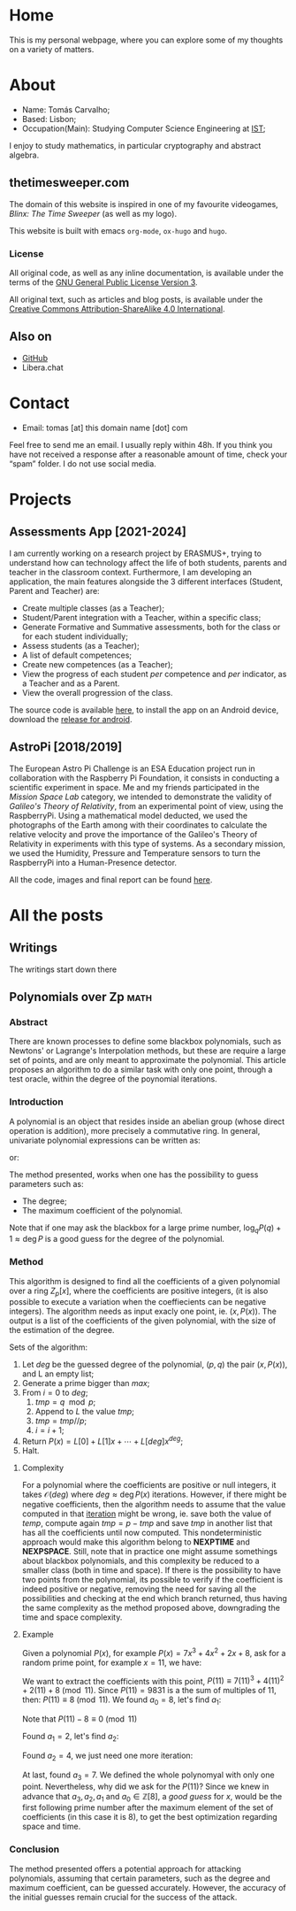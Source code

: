 #+hugo_base_dir: ../
#+startup: indent

* Home
:PROPERTIES:
:EXPORT_HUGO_EXCLUDE_FRONT_MATTER: t
:EXPORT_HUGO_SECTION: 
:EXPORT_FILE_NAME: _index
:END:

[[../static/images/n1ght.png]]

This is my personal webpage, where you can explore some of my thoughts on a variety of matters.

* About
:PROPERTIES:
:EXPORT_HUGO_SECTION: 
:EXPORT_HUGO_MENU: :menu "main"
:EXPORT_FILE_NAME: about
:END:

+ Name: Tomás Carvalho;
+ Based: Lisbon;
+ Occupation(Main): Studying Computer Science Engineering at [[https://tecnico.ulisboa.pt/en/][IST]];

I enjoy to study mathematics, in particular cryptography and abstract
algebra. 

** thetimesweeper.com

The domain of this website is inspired in one of my favourite
videogames, /Blinx: The Time Sweeper/ (as well as my logo).

This website is built with emacs ~org-mode~, ~ox-hugo~ and ~hugo~.

*** License

All original code, as well as any inline documentation, is available
under the terms of the [[https://www.gnu.org/licenses/gpl-3.0.html][GNU General Public License Version 3]].

All original text, such as articles and blog posts, is available under
the [[https://creativecommons.org/licenses/by-sa/4.0/legalcode][Creative Commons Attribution-ShareAlike 4.0 International]].

** Also on

+ [[https://github.com/n1ghtbyte][GitHub]]
+ Libera.chat
  
* Contact
:PROPERTIES:
:EXPORT_HUGO_SECTION: 
:EXPORT_FILE_NAME: contact
:EXPORT_HUGO_MENU: :menu "main"
:END:

+ Email: tomas [at] this domain name [dot] com
Feel free to send me an email. I usually reply within 48h. If you think you have not received a response after a reasonable amount of time, check your “spam” folder.
I do not use social media.

* Projects
:PROPERTIES:
:EXPORT_HUGO_SECTION: 
:EXPORT_FILE_NAME: projects
:EXPORT_HUGO_MENU: :menu "main"
:END:

** Assessments App [2021-2024]

I am currently working on a research project by ERASMUS+, trying to
understand how can technology affect the life of both students,
parents and teacher in the classroom context. Furthermore, I am
developing an application, the main features alongside the 3 different
interfaces (Student, Parent and Teacher) are:
+ Create multiple classes (as a Teacher);
+ Student/Parent integration with a Teacher, within a specific class;
+ Generate Formative and Summative assessments, both for the class or for each student individually;
+ Assess students (as a Teacher);
+ A list of default competences;
+ Create new competences (as a Teacher);
+ View the progress of each student /per/ competence and /per/
  indicator, as a Teacher and as a Parent.
+ View the overall progression of the class.

The source code is available [[https://github.com/n1ghtbyte/Assessments-App][here]], to install the app on an Android device, download the [[https://github.com/n1ghtbyte/Assessments-App/releases][release for android]].

** AstroPi [2018/2019]

The European Astro Pi Challenge is an ESA Education project run in
collaboration with the Raspberry Pi Foundation, it consists in
conducting a scientific experiment in space. Me and my friends
participated in the /Mission Space Lab/ category, we intended to
demonstrate the validity of /Galileo's Theory of Relativity/, from an
experimental point of view, using the RaspberryPi. Using a mathematical model deducted, we used the photographs of
the Earth among with their coordinates to calculate the relative velocity
and prove the importance of the Galileo's Theory of Relativity in
experiments with this type of systems. As a secondary mission, we used
the Humidity, Pressure and Temperature sensors to turn the RaspberryPi
into a Human-Presence detector.

All the code, images and final report can be found [[https://github.com/n1ghtbyte/Astro-Pi][here]].

* All the posts
:PROPERTIES:
:EXPORT_HUGO_SECTION: writings
:END:
** Writings
:PROPERTIES:
:EXPORT_HUGO_MENU: :menu "main"
:EXPORT_FILE_NAME: _index
:END:

The writings start down there
** Polynomials over Zp                                                :math:
:PROPERTIES:
:EXPORT_FILE_NAME: Polynomials over Zp
:EXPORT_DATE: 2024-01-12
:END:
*** Abstract

There are known processes to define some blackbox polynomials, such
as Newtons' or Lagrange's Interpolation methods, but these are require
a large set of points, and are only meant to approximate the
polynomial. This article proposes an algorithm to do a similar task with
only one point, through a test oracle, within the degree of the
poynomial iterations.
*** Introduction

A polynomial is an object that resides inside an abelian group (whose
direct operation is addition), more precisely a commutative
ring. In general, univariate polynomial expressions can be written as:

\begin{equation}
\label{eq:1}
P(x) = a_n x^n + a_{n-1} x^{n-1} + \cdots + a_0, \quad a_n \in \mathbb{Z}, \quad n \in \mathbb{N}
\end{equation}

or:

\begin{equation}
P(x) = \sum_{k=0}^{n} a_k x^k, \quad a_k \in \mathbb{Z}, \quad n \in \mathbb{N}
\end{equation}

The method presented, works when one has the possibility to guess
parameters such as:
+ The degree;
+ The maximum coefficient of the polynomial.

Note that if one may ask the blackbox for a large prime number, $\log_{q}
P(q) + 1 \approx \deg P$ is a good guess for the degree of the polynomial.

*** Method

This algorithm is designed to find all the coefficients of a given
polynomial over a ring $Z_p[x]$, where the coefficients are positive integers,
(it is also possible to execute a variation when the coeffiecients can
be negative integers). The algorithm needs as input exacly one point,
ie. $(x,P(x))$. The output is a list of the coefficients of the given
polynomial, with the size of the estimation of the degree. 

Sets of the algorithm:
1. Let $deg$ be the guessed degree of the polynomial, $(p,q)$ the pair
   $(x,P(x))$, and L an empty list;
2. Generate a prime bigger than $max$;
3. From $i=0$ to $deg$;
   1. $tmp = q \mod p$;
   2. Append to $L$ the value $tmp$;
   3. $tmp = tmp // p$;
   4. $i = i + 1$;
4. Return $P(x) = L[0] + L[1]x + \cdots + L[deg]x^{deg}$;
5. Halt.
   
**** Complexity

For a polynomial where the coefficients are positive or null integers,
it takes $\mathcal{O}(deg)$ where $deg \approx \deg P(x)$ iterations. However,
if there might be negative coefficients, then the algorithm needs to
assume that the value computed in that _iteration_ might be wrong,
ie. save both the value of $temp$, compute again $tmp = p-tmp$ and
save $tmp$ in another list that has all the coefficients until now
computed. This nondeterministic approach would make this algorithm
belong to *NEXPTIME* and *NEXPSPACE*. Still, note that in practice one
might assume somethings about blackbox polynomials, and this
complexity be reduced to a smaller class (both in time and space). If
there is the possibility to have two points from the polynomial, its
possible to verify if the coefficient is indeed positive or negative,
removing the need for saving all the possibilities and checking at the
end which branch returned, thus having the same complexity as the
method proposed above, downgrading the time and space complexity.

**** Example

Given a polynomial $P(x)$, for example $P(x) = 7 x^3 + 4 x^2 + 2 x +
8$, ask for a random prime point, for example $x = 11$, we have:


\begin{equation}
P(11) = 7 (11)^3 + 4 (11)^{2} + 2 (11) + 8 = 9381
\end{equation}

#+begin_src sage :session foo :exports none
  P = 7*x^3 + 4*x^2 + 2*x + 8
  P(x=11)
#+end_src

#+RESULTS:
: 9831

We want to extract the coefficients with this point, $P(11) \equiv 7 (11)^3 + 4 (11)^{2} + 2 (11) + 8 \pmod{11}$. Since $P(11)=9831$ is a the sum of multiples of $11$, then:
$P(11) \equiv 8 \pmod{11}$. We found $a_{0}=8$, let's find $a_{1}$:

\begin{align*}
P(11) - a_{0} & = 9831 - 8 = 9823 \\
P(11) - 8 & = 7 (11)^3 + 4 (11)^{2} + 2 (11) + 8 - 8 \\
            = 11( 7 (11)^2 + 4 (11) + 2) \\
\end{align*}

Note that $P(11) - 8 \equiv 0 \pmod{11}$

\begin{align*}
\frac{P(11) - 8}{11} &\equiv \frac{11(7(11)^2 + 4(11) + 2)}{11} \pmod{11} \\
                     &\equiv 7(11)^2 + 4(11) + 2 \pmod{11} \\
                     &\equiv 2 \pmod{11} \\
\end{align*}

Found $a_{1}=2$, let's find $a_{2}$:

\begin{align*}
\frac{P(11) - 8}{11} - 2 &\equiv 7(11)^2 + 4(11) + 2 - 2 \pmod{11} \\
                         &\equiv 7(11)^2 + 4(11) \pmod{11} \\
                         &\equiv \frac{7(11)^2 + 4(11)}{11} \pmod{11} \\
                         &\equiv \frac{11(7(11) + 4)}{11} \pmod{11} \\
                         &\equiv 7(11) + 4 \pmod{11} \\
                         &\equiv 4 \pmod{11} \\
\end{align*}

Found $a_2=4$, we just need one more iteration:

\begin{align*}
\frac{\frac{P(11) - 8}{11} - 2}{11} - 4 &\equiv 7(11) + 4 - 4 \pmod{11} \\
\frac{\frac{P(11) - 8}{11} - 2}{11} - 4 &\equiv 7(11) \pmod{11} \\
\frac{\frac{\frac{P(11) - 8}{11} - 2}{11} - 4}{11} &\equiv \frac{7(11)}{11} \pmod{11} \\
                                                   &\equiv 7 \pmod{11} \\
\end{align*}

At last, found $a_{3}=7$. We defined the whole polynomyal with only
one point. Nevertheless, why did we ask for the $P(11)$? Since we knew
in advance that $a_{3},a_{2}, a_{1} \text{ and } a_{0} \in
\mathbb{Z}[8]$, a /good guess/ for $x$, would be the first following
prime number after the maximum element of the set of coefficients (in
this case it is $8$), to get the best optimization regarding space and
time. 

*** Conclusion
The method presented offers a potential approach for attacking 
polynomials, assuming that certain parameters, such as the degree and
maximum coefficient, can be guessed accurately. However, the accuracy of the initial
guesses remain crucial for the success of the attack.
